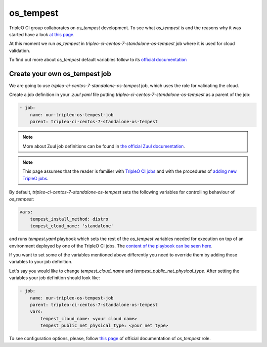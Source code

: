 os_tempest
==========

TripleO CI group collaborates on `os_tempest` development. To see what
`os_tempest` is and the reasons why it was started have a look
`at this page <https://docs.openstack.org/openstack-ansible-os_tempest/latest/overview.html>`_.

At this moment we run `os_tempest` in `tripleo-ci-centos-7-standalone-os-tempest`
job where it is used for cloud validation.

To find out more about `os_tempest` default variables follow to its
`official documentation <https://docs.openstack.org/openstack-ansible-os_tempest/latest/user/default.html>`_


Create your own os_tempest job
-------------------------------

We are going to use `tripleo-ci-centos-7-standalone-os-tempest` job, which
uses the role for validating the cloud.

Create a job definition in your `.zuul.yaml` file putting
`tripleo-ci-centos-7-standalone-os-tempest` as a parent of the job:

.. code-block:: yaml

    - job:
        name: our-tripleo-os-tempest-job
        parent: tripleo-ci-centos-7-standalone-os-tempest

.. note::

    More about Zuul job definitions can be found in
    `the official Zuul documentation <https://zuul-ci.org/docs/zuul/user/config.html>`_.

.. note::

    This page assumes that the reader is familier with
    `TripleO CI jobs <https://docs.openstack.org/tripleo-docs/latest/ci/ci_primer.html>`_
    and with the procedures of
    `adding new TripleO jobs <https://docs.openstack.org/tripleo-docs/latest/ci/check_gates.html>`_.

By default, `tripleo-ci-centos-7-standalone-os-tempest` sets the following
variables for controlling behaviour of `os_tempest`:

.. code-block:: yaml

    vars:
        tempest_install_method: distro
        tempest_cloud_name: 'standalone'

and runs `tempest.yaml` playbook which sets the rest of the `os_tempest`
variables needed for execution on top of an environment deployed by one of the
TripleO CI jobs. The
`content of the playbook can be seen here <https://git.openstack.org/cgit/openstack/tripleo-quickstart-extras/tree/playbooks/tempest.yml>`_.

If you want to set some of the variables mentioned above differently you need
to override them by adding those variables to your job definition.

Let's say you would like to change `tempest_cloud_name` and
`tempest_public_net_physical_type`. After setting the variables your job
definition should look like:

.. code-block:: yaml

    - job:
        name: our-tripleo-os-tempest-job
        parent: tripleo-ci-centos-7-standalone-os-tempest
        vars:
            tempest_cloud_name: <your cloud name>
            tempest_public_net_physical_type: <your net type>

To see configuration options, please, follow
`this page <https://docs.openstack.org/openstack-ansible-os_tempest/latest/user/configuration.html>`_
of official documentation of `os_tempest` role.
